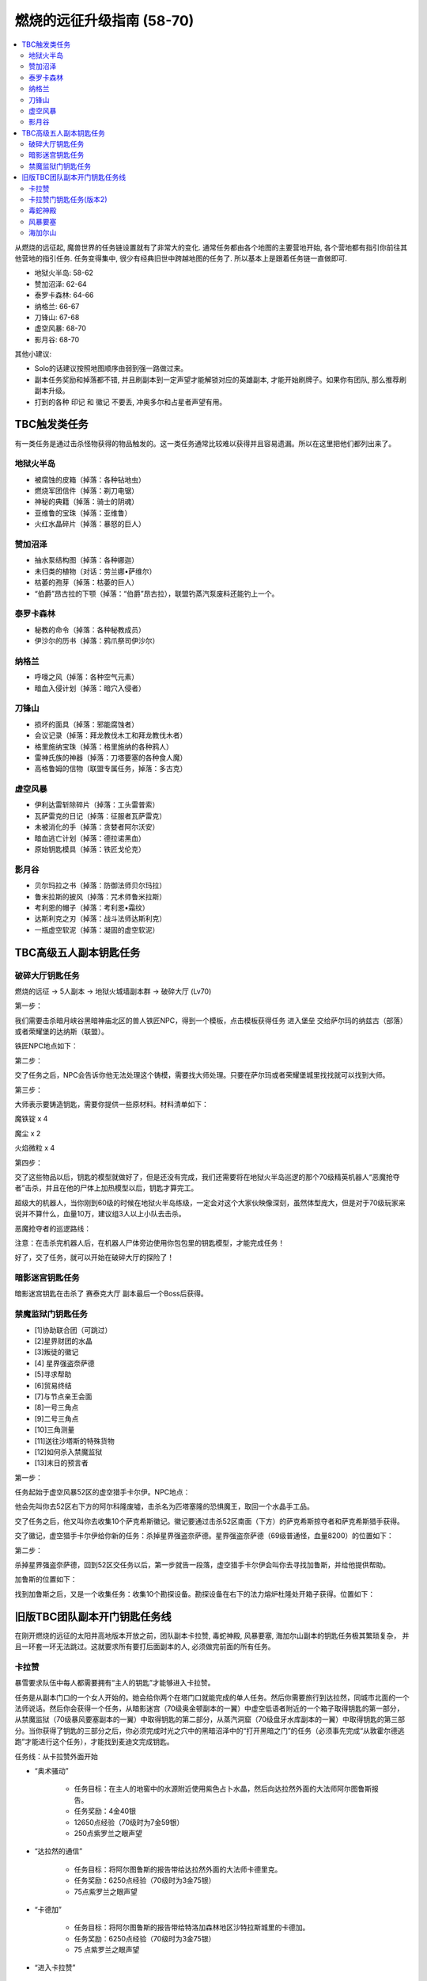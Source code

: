 燃烧的远征升级指南 (58-70)
==============================================================================

.. contents::
    :local:

从燃烧的远征起, 魔兽世界的任务链设置就有了非常大的变化. 通常任务都由各个地图的主要营地开始, 各个营地都有指引你前往其他营地的指引任务. 任务变得集中, 很少有经典旧世中跨越地图的任务了. 所以基本上是跟着任务链一直做即可.

- 地狱火半岛: 58-62
- 赞加沼泽: 62-64
- 泰罗卡森林: 64-66
- 纳格兰: 66-67
- 刀锋山: 67-68
- 虚空风暴: 68-70
- 影月谷: 68-70

其他小建议:

- Solo的话建议按照地图顺序由弱到强一路做过来。
- 副本任务奖励和掉落都不错, 并且刷副本到一定声望才能解锁对应的英雄副本, 才能开始刷牌子。如果你有团队, 那么推荐刷副本升级。
- 打到的各种 ``印记`` 和 ``徽记`` 不要丢, 冲奥多尔和占星者声望有用。


TBC触发类任务
------------------------------------------------------------------------------

有一类任务是通过击杀怪物获得的物品触发的。这一类任务通常比较难以获得并且容易遗漏。所以在这里把他们都列出来了。


地狱火半岛
~~~~~~~~~~~~~~~~~~~~~~~~~~~~~~~~~~~~~~~~~~~~~~~~~~~~~~~~~~~~~~~~~~~~~~~~~~~~~~

- 被腐蚀的皮箱（掉落：各种钻地虫）
- 燃烧军团信件（掉落：剃刀电锯）
- 神秘的典籍（掉落：骑士的阴魂）
- 亚维鲁的宝珠（掉落：亚维鲁）
- 火红水晶碎片（掉落：暴怒的巨人）


赞加沼泽
~~~~~~~~~~~~~~~~~~~~~~~~~~~~~~~~~~~~~~~~~~~~~~~~~~~~~~~~~~~~~~~~~~~~~~~~~~~~~~
- 抽水泵结构图（掉落：各种娜迦）
- 未归类的植物（对话：劳兰娜•萨维尔）
- 枯萎的孢芽（掉落：枯萎的巨人）
- “伯爵”昂古拉的下颚（掉落：“伯爵”昂古拉），联盟钓蒸汽泵废料还能钓上一个。


泰罗卡森林
~~~~~~~~~~~~~~~~~~~~~~~~~~~~~~~~~~~~~~~~~~~~~~~~~~~~~~~~~~~~~~~~~~~~~~~~~~~~~~
- 秘教的命令（掉落：各种秘教成员）
- 伊沙尔的历书（掉落：鸦爪祭司伊沙尔）


纳格兰
~~~~~~~~~~~~~~~~~~~~~~~~~~~~~~~~~~~~~~~~~~~~~~~~~~~~~~~~~~~~~~~~~~~~~~~~~~~~~~
- 呼嚎之风（掉落：各种空气元素）
- 暗血入侵计划（掉落：暗穴入侵者）


刀锋山
~~~~~~~~~~~~~~~~~~~~~~~~~~~~~~~~~~~~~~~~~~~~~~~~~~~~~~~~~~~~~~~~~~~~~~~~~~~~~~
- 损坏的面具（掉落：邪能腐蚀者）
- 会议记录（掉落：拜龙教伐木工和拜龙教伐木者）
- 格里施纳宝珠（掉落：格里施纳的各种鸦人）
- 雷神氏族的神器（掉落：刀塔要塞的各种食人魔）
- 高格鲁姆的信物（联盟专属任务，掉落：多古克）


虚空风暴
~~~~~~~~~~~~~~~~~~~~~~~~~~~~~~~~~~~~~~~~~~~~~~~~~~~~~~~~~~~~~~~~~~~~~~~~~~~~~~
- 伊利达雷斩除碎片（掉落：工头雷普索）
- 瓦萨雷克的日记（掉落：征服者瓦萨雷克）
- 未被消化的手（掉落：贪婪者阿尔沃安）
- 暗血逃亡计划（掉落：德拉诺黑血）
- 原始钥匙模具（掉落：铁匠戈伦克）


影月谷
~~~~~~~~~~~~~~~~~~~~~~~~~~~~~~~~~~~~~~~~~~~~~~~~~~~~~~~~~~~~~~~~~~~~~~~~~~~~~~
- 贝尔玛拉之书（掉落：防御法师贝尔玛拉）
- 鲁米拉斯的披风（掉落：咒术师鲁米拉斯）
- 考利恩的帽子（掉落：考利恩•霜纹）
- 达斯利克之刃（掉落：战斗法师达斯利克）
- 一瓶虚空软泥（掉落：凝固的虚空软泥）



TBC高级五人副本钥匙任务
------------------------------------------------------------------------------


.. _破碎大厅钥匙任务:

破碎大厅钥匙任务
~~~~~~~~~~~~~~~~~~~~~~~~~~~~~~~~~~~~~~~~~~~~~~~~~~~~~~~~~~~~~~~~~~~~~~~~~~~~~~

燃烧的远征 -> 5人副本 -> 地狱火城墙副本群 -> 破碎大厅 (Lv70)

第一步：

我们需要击杀暗月峡谷黑暗神庙北区的兽人铁匠NPC，得到一个模板，点击模板获得任务 ``进入堡垒`` 交给萨尔玛的纳兹古（部落）或者荣耀堡的达纳斯（联盟）。

铁匠NPC地点如下：


第二步：

交了任务之后，NPC会告诉你他无法处理这个铸模，需要找大师处理。只要在萨尔玛或者荣耀堡城里找找就可以找到大师。

第三步：

大师表示要铸造钥匙，需要你提供一些原材料。材料清单如下：

魔铁锭 x 4

魔尘 x 2

火焰微粒 x 4

第四步：

交了这些物品以后，钥匙的模型就做好了，但是还没有完成，我们还需要将在地狱火半岛巡逻的那个70级精英机器人“恶魔抢夺者”击杀，并且在他的尸体上加热模型以后，钥匙才算完工。

超级大的机器人，当你刚到60级的时候在地狱火半岛练级，一定会对这个大家伙映像深刻，虽然体型庞大，但是对于70级玩家来说并不算什么，血量10万，建议组3人以上小队去击杀。

恶魔抢夺者的巡逻路线：

注意：在击杀完机器人后，在机器人尸体旁边使用你包包里的钥匙模型，才能完成任务！

好了，交了任务，就可以开始在破碎大厅的探险了！


暗影迷宫钥匙任务
~~~~~~~~~~~~~~~~~~~~~~~~~~~~~~~~~~~~~~~~~~~~~~~~~~~~~~~~~~~~~~~~~~~~~~~~~~~~~~
暗影迷宫钥匙在击杀了 ``赛泰克大厅`` 副本最后一个Boss后获得。


禁魔监狱门钥匙任务
~~~~~~~~~~~~~~~~~~~~~~~~~~~~~~~~~~~~~~~~~~~~~~~~~~~~~~~~~~~~~~~~~~~~~~~~~~~~~~

- [1]协助联合团（可跳过）
- [2]星界财团的水晶
- [3]叛徒的徽记
- [4] 星界强盗奈萨德
- [5]寻求帮助
- [6]贸易终结
- [7]与节点亲王会面
- [8]一号三角点
- [9]二号三角点
- [10]三角测量
- [11]送往沙塔斯的特殊货物
- [12]如何杀入禁魔监狱
- [13]末日的预言者

第一步：

任务起始于虚空风暴52区的虚空猎手卡尔伊。NPC地点：

他会先叫你去52区右下方的阿尔科隆废墟，击杀名为匹塔塞隆的恐惧魔王，取回一个水晶手工品。

交了任务之后，他又叫你去收集10个萨克希斯徽记。徽记要通过击杀52区南面（下方）的萨克希斯掠夺者和萨克希斯猎手获得。

交了徽记，虚空猎手卡尔伊给你新的任务：杀掉星界强盗奈萨德。星界强盗奈萨德（69级普通怪，血量8200）的位置如下：


第二步：

杀掉星界强盗奈萨德，回到52区交任务以后，第一步就告一段落，虚空猎手卡尔伊会叫你去寻找加鲁斯，并给他提供帮助。

加鲁斯的位置如下：

找到加鲁斯之后，又是一个收集任务：收集10个勘探设备。勘探设备在右下的法力熔炉杜隆处开箱子获得。位置如下：


旧版TBC团队副本开门钥匙任务线
------------------------------------------------------------------------------
在刚开燃烧的远征的太阳井高地版本开放之前，团队副本卡拉赞, 毒蛇神殿, 风暴要塞, 海加尔山副本的钥匙任务极其繁琐复杂， 并且一环套一环无法跳过。这就要求所有要打后面副本的人, 必须做完前面的所有任务。


.. _卡拉赞门任务:

卡拉赞
~~~~~~~~~~~~~~~~~~~~~~~~~~~~~~~~~~~~~~~~~~~~~~~~~~~~~~~~~~~~~~~~~~~~~~~~~~~~~~
暴雪要求队伍中每人都需要拥有“主人的钥匙”才能够进入卡拉赞。

任务是从副本门口的一个女人开始的。她会给你两个在塔门口就能完成的单人任务。然后你需要旅行到达拉然，同城市北面的一个法师说话。然后你会获得一个任务，从暗影迷宫（70级奥金顿副本的一翼）中虚空低语者附近的一个箱子取得钥匙的第一部分，从禁魔监狱（70级暴风要塞副本的一翼）中取得钥匙的第二部分，从蒸汽洞窟（70级盘牙水库副本的一翼）中取得钥匙的第三部分。当你获得了钥匙的三部分之后，你必须完成时光之穴中的黑暗沼泽中的“打开黑暗之门”的任务（必须事先完成“从敦霍尔德逃跑”才能进行这个任务），才能找到麦迪文完成钥匙。

任务线：从卡拉赞外面开始

- “奥术骚动”

    - 任务目标：在主人的地窖中的水源附近使用紫色占卜水晶，然后向达拉然外面的大法师阿尔图鲁斯报告。
    - 任务奖励：4金40银
    - 12650点经验（70级时为7金59银）
    - 250点紫罗兰之眼声望

- “达拉然的通信”

    - 任务目标：将阿尔图鲁斯的报告带给达拉然外面的大法师卡德里克。
    - 任务奖励：6250点经验（70级时为3金75银）
    - 75点紫罗兰之眼声望

- “卡德加”

    - 任务目标：将阿尔图鲁斯的报告带给特洛加森林地区沙特拉斯城里的卡德加。
    - 任务奖励：6250点经验（70级时为3金75银）
    - 75 点紫罗兰之眼声望

- “进入卡拉赞”

    - 任务目标：卡德加希望你进入奥金顿的暗影迷宫找到一个奥术宝箱里的第一个钥匙碎片。
    - 任务奖励：12650点经验（70级时为7金59银）
    - 250点紫罗兰之眼声望

- “第二和第三个碎片”

    - 任务目标：从盘牙水库里的一个奥术宝箱中找到钥匙的第二个碎片；从暴风要塞中的奥术宝箱中找到钥匙的第三个碎片。完成后回到沙特拉斯城的卡德加那里。
    - 任务奖励：15800点经验（70级时为9金48银）
    - 350点紫罗兰之眼声望

然后完成时光之穴的“黑色沼泽”任务就可以获得钥匙了。


卡拉赞门钥匙任务(版本2)
~~~~~~~~~~~~~~~~~~~~~~~~~~~~~~~~~~~~~~~~~~~~~~~~~~~~~~~~~~~~~~~~~~~~~~~~~~~~~~
1. 在逆风小径的卡拉赞大门门口，找NPC大法师奥图鲁斯接2个任务，``奥术干扰`` 和 ``幽灵的活动``。注意，这个任务68级就可以接了。
2. 完成后返回NPC大法师奥图鲁斯处交任务，然后会接到新任务 ``达拉然的联系``。到 ``希尔布莱德丘陵的北部`` 的 ``达拉然废墟`` 找NPC ``大法师赛德瑞克`` 交任务。
3. 在达拉然完成后，又接到新任务，回沙城，到圣光广场中央找卡德加交任务。然后领到钥匙碎片的任务，要开始跑副本了。
4. 第一个钥匙碎片在 ``暗影迷宫`` (进入等级70)最后一个BOSS处墙边上的容器里。打开容器后会刷出来一个很菜的JY怪，杀掉就可以loot钥匙碎片了。进入暗影迷宫副本之前有个铁门，需要 ``暗影迷宫钥匙`` 才能打开(钥匙是 ``塞泰克大厅`` 最后一个BOSS掉落。)。可以跟别人混进去，呵呵。
5. 交完第一个钥匙碎片后，领到获取第二个和第三个钥匙碎片的任务。
6. 第二个钥匙碎片在 ``赞加沼泽`` 的 ``蒸汽地窖`` 副本(进入等级70)的第一个BOSS前，可以不用杀BOSS,直接从斜坡跳到水里去打开容器，杀掉刷出来的怪，loot钥匙碎片。
7. 第三个钥匙碎片在虚空风暴的禁魔监狱副本(进入等级70，需要骑鸟飞上去)中，具体位置忘记了，好像是在杀完第一个BOSS之后的路上。**禁魔监狱也需要钥匙**，同样只要小队中有人有即可。**如果想自己获得钥匙，需要从52区的一个NPC处开始一个系列任务**。
(这里稍微总结一下，三个钥匙碎片需要在三个副本中获取，其中 ``暗影迷宫`` 和 ``禁魔监狱`` 还需要有相应的钥匙，不过只要小队中有人有钥匙即可（我做任务的时候，一个钥匙都没有 - -）；禁魔监狱需要有鸟飞上去；另外就是可以借用别人的副本进度来loot钥匙碎片。)
8. 做完第二个和第三个钥匙碎片以后，返回 ``沙城圣光广场`` 中央，找 ``卡德加交`` 任务，然后领到 ``麦迪文的触摸`` 这个任务。这个任务我简单解释一下，就是要求你去JJS(加基森)的时光之穴，在黑暗沼泽(俗称时光2)中找到麦迪文，让他修复由三个钥匙碎片合成的学徒钥匙，以便学徒钥匙能有打开卡拉赞大门的能力。
9. 当我做到这步的时候，网上的攻略就开始说要做救萨尔的任务，我便疑惑这2个任务有什么关联。后来等我到了时光之穴后，想进入黑暗沼泽时，系统提示我必须完成时光之穴的 ``另外一个XXX任务``，才允许我进入黑暗沼泽。而这个必须完成的任务，就是俗称的救萨尔任务。
10. 系列任务的起始是先听一些关于时光之穴的介绍，然后进入 ``旧希尔斯布莱德`` (俗称时光1副本)，拯救萨尔，该系列任务完成之后，系统才允许你进入黑暗沼泽，你才能继续完成麦迪文的触摸这个任务。如果你没有完成救萨尔的那个系列任务，是不能进入黑暗沼泽的。今天晚上先后组了2个队友，都是没有完成救萨尔的那个系列任务，所以无法进入黑暗沼泽。
11. 这里还要再说明一下，救萨尔的系列任务与完成钥匙碎片任务是独立的，也就是说可以先完成救萨尔这个任务。然后再回外域完成钥匙碎片的任务。不过由于要来回跑路，还是先建议完成钥匙碎片任务，接到麦迪文的触摸后，再来时光之穴，避免反复跑路。而实际上在完成拯救萨尔的任务后，你还会接到一个新任务 ``黑色沼泽``，就是要让你进入黑色沼泽，开启黑暗之门。所以2个任务进行到这里，就合二为一了。
以上也是我在网上看攻略时一直迷惑的地方，直到今天自己做完任务，才全都弄清楚。也希望看过此文的朋友现在能够对任务的来龙去脉有所了解了。
12. 进入黑暗沼泽后，面对的就是俗称的18波。今天晚上我们小队的配置是：ZHAO，小熙，冰火，毛脚，我。任务分配是ZHAO,冰火，我全力RUSH BOSS，毛脚杀小怪，出现3只小怪的时候，冰火NOVA一下，小熙负责治疗。从第13波怪起，陆续使用道标(召唤一只NPC龙协助一起作战，该道具在进入黑暗沼泽副本后领任务的NPC那里获取)。整个过程相对还是比较容易，DOWN掉最后的BOSS后，顺利完成麦迪文的触摸任务和拯救萨尔之后新接的黑色沼泽的任务。
13. 返回沙城，找圣光广场的卡德加交任务，领到“麦迪文的钥匙”，可以进入KLZ了。


.. _毒蛇神殿门任务:

毒蛇神殿
~~~~~~~~~~~~~~~~~~~~~~~~~~~~~~~~~~~~~~~~~~~~~~~~~~~~~~~~~~~~~~~~~~~~~~~~~~~~~~
首先在英雄模式下的奴隶围栏关底，找NPC接任务。然后去卡拉赞杀死夜魇和戈鲁尔之巢的总boss获得任务物品。


.. _风暴要塞门任务:

风暴要塞
~~~~~~~~~~~~~~~~~~~~~~~~~~~~~~~~~~~~~~~~~~~~~~~~~~~~~~~~~~~~~~~~~~~~~~~~~~~~~~
暴雪要求队伍中每人都需要拥有“风暴钥匙匙”才能够进入风暴要塞。

因为这里并没有门，而钥匙就像是龙火护符这样一个被动型的入口道具。当你完成了影月谷的诅咒密码任务链之后，你会在邮箱中收到卡德加的一封信，邀请你和他去谈一谈。他会指示你去找阿达，然后阿达会给你3个任务：“纳鲁的试练：仁慈”－你必须完成英雄模式的破碎大厅（70级地狱火堡垒副本的一翼）；“纳鲁的试练：力量”－你必须完成英雄模式的暗影迷宫（70级奥金顿副本的一翼）；还有“纳鲁的试练：坚韧”－你必须完成英雄模式的禁魔监狱（70级暴风要塞副本的一翼）。当你通过了三项测试之后，你会收到最后一项测试：“纳鲁的试练：玛格瑟里顿”；当你完成这个任务之后就会收到风暴钥匙作为奖励，让你得以进入“风暴要塞”副本。

- 任务：“纳鲁的试练：仁慈”
    - 任务目标：沙特拉斯城的阿达希望你能从地狱火堡垒的破碎大厅中找回未曾使用的刽子手之斧。任务必须在英雄模式下完成。
    - 任务奖励：500点沙尔塔声望
- 任务：“纳鲁的试练：力量”
    - 任务目标：沙特拉斯城的阿达希望你能找到卡利苏拉什的三叉戟和虚空低语者的精华。任务必须在英雄模式下完成。
    - 任务奖励：500点沙尔塔声望
- 任务：“纳鲁的试练：坚韧”
    - 任务目标：沙特拉斯城的阿达希望你能从暴风要塞的阿卡特拉兹中救出米尔豪斯玛拿斯通。任务必须在英雄模式下完成。
    - 任务奖励： 500点沙尔塔声望
- 任务：“纳鲁的试练：玛格瑟里顿”
    - 任务目标：沙特拉斯城的阿达希望你能杀死玛格瑟里顿。
    - 任务奖励：70级时获得24金60银，风暴钥匙，还有::

        <凤凰烈焰指环>
        拾取绑定
        唯一
        手指
        ＋24耐力
        ＋30火焰抗性


.. _海加尔山门任务:

海加尔山
~~~~~~~~~~~~~~~~~~~~~~~~~~~~~~~~~~~~~~~~~~~~~~~~~~~~~~~~~~~~~~~~~~~~~~~~~~~~~~
找海加尔山副本群外面的NPC接任务，要求打败风暴要塞的凯尔萨斯和毒蛇神殿的瓦斯琪，获得他们的永恒之瓶。

